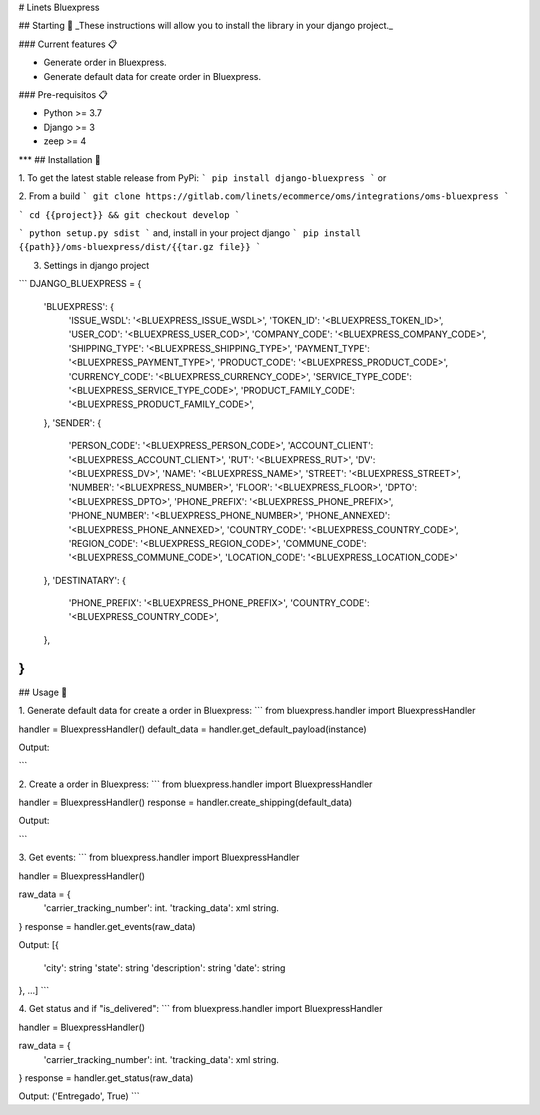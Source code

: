 # Linets Bluexpress


## Starting 🚀
_These instructions will allow you to install the library in your django project._

### Current features 📋

-   Generate order in Bluexpress.
-   Generate default data for create order in Bluexpress.

### Pre-requisitos 📋

-   Python >= 3.7
-   Django >= 3
-   zeep >= 4
***
## Installation 🔧

1. To get the latest stable release from PyPi:
```
pip install django-bluexpress
```
or

2. From a build
```
git clone https://gitlab.com/linets/ecommerce/oms/integrations/oms-bluexpress
```

```
cd {{project}} && git checkout develop
```

```
python setup.py sdist
```
and, install in your project django
```
pip install {{path}}/oms-bluexpress/dist/{{tar.gz file}}
```

3. Settings in django project

```
DJANGO_BLUEXPRESS = {
    'BLUEXPRESS': {
        'ISSUE_WSDL': '<BLUEXPRESS_ISSUE_WSDL>',
        'TOKEN_ID': '<BLUEXPRESS_TOKEN_ID>',
        'USER_COD': '<BLUEXPRESS_USER_COD>',
        'COMPANY_CODE': '<BLUEXPRESS_COMPANY_CODE>',
        'SHIPPING_TYPE': '<BLUEXPRESS_SHIPPING_TYPE>',
        'PAYMENT_TYPE': '<BLUEXPRESS_PAYMENT_TYPE>',
        'PRODUCT_CODE': '<BLUEXPRESS_PRODUCT_CODE>',
        'CURRENCY_CODE': '<BLUEXPRESS_CURRENCY_CODE>',
        'SERVICE_TYPE_CODE': '<BLUEXPRESS_SERVICE_TYPE_CODE>',
        'PRODUCT_FAMILY_CODE': '<BLUEXPRESS_PRODUCT_FAMILY_CODE>',
    },
    'SENDER': {
        'PERSON_CODE': '<BLUEXPRESS_PERSON_CODE>',
        'ACCOUNT_CLIENT': '<BLUEXPRESS_ACCOUNT_CLIENT>',
        'RUT': '<BLUEXPRESS_RUT>',
        'DV': '<BLUEXPRESS_DV>',
        'NAME': '<BLUEXPRESS_NAME>',
        'STREET': '<BLUEXPRESS_STREET>',
        'NUMBER': '<BLUEXPRESS_NUMBER>',
        'FLOOR': '<BLUEXPRESS_FLOOR>',
        'DPTO': '<BLUEXPRESS_DPTO>',
        'PHONE_PREFIX': '<BLUEXPRESS_PHONE_PREFIX>',
        'PHONE_NUMBER': '<BLUEXPRESS_PHONE_NUMBER>',
        'PHONE_ANNEXED': '<BLUEXPRESS_PHONE_ANNEXED>',
        'COUNTRY_CODE': '<BLUEXPRESS_COUNTRY_CODE>',
        'REGION_CODE': '<BLUEXPRESS_REGION_CODE>',
        'COMMUNE_CODE': '<BLUEXPRESS_COMMUNE_CODE>',
        'LOCATION_CODE': '<BLUEXPRESS_LOCATION_CODE>'
    },
    'DESTINATARY': {
        'PHONE_PREFIX': '<BLUEXPRESS_PHONE_PREFIX>',
        'COUNTRY_CODE': '<BLUEXPRESS_COUNTRY_CODE>',
    },
}
```

## Usage 🔧

1. Generate default data for create a order in Bluexpress:
```
from bluexpress.handler import BluexpressHandler

handler = BluexpressHandler()
default_data = handler.get_default_payload(instance)

Output:

```

2. Create a order in Bluexpress:
```
from bluexpress.handler import BluexpressHandler

handler = BluexpressHandler()
response = handler.create_shipping(default_data)

Output:

```

3. Get events:
```
from bluexpress.handler import BluexpressHandler

handler = BluexpressHandler()

raw_data = {
    'carrier_tracking_number': int.
    'tracking_data': xml string.
}
response = handler.get_events(raw_data)

Output:
[{
    'city': string
    'state': string
    'description': string
    'date': string
}, ...]
```

4. Get status and if "is_delivered":
```
from bluexpress.handler import BluexpressHandler

handler = BluexpressHandler()

raw_data = {
    'carrier_tracking_number': int.
    'tracking_data': xml string.
}
response = handler.get_status(raw_data)

Output:
('Entregado', True)
```
